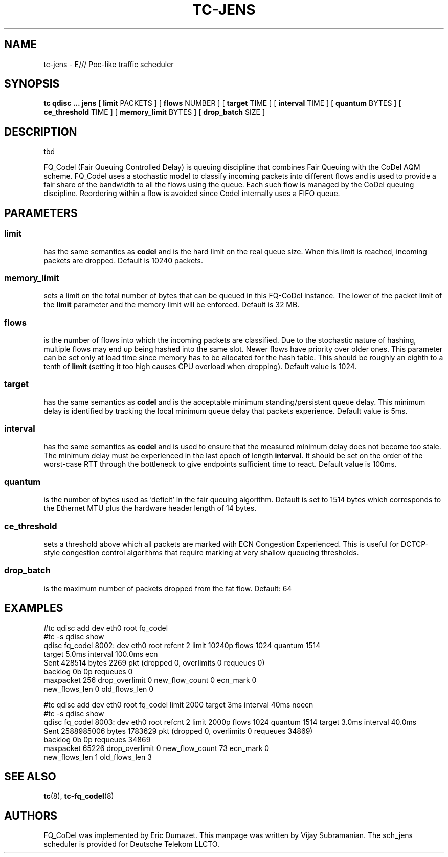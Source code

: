 .\" part of sch_jens (fork of sch_fq_codel), Deutsche Telekom LLCTO
.\"-
.TH TC-JENS 8 "14 June 2021" "iproute2" "Linux"
.SH NAME
tc\-jens \- E/// Poc-like traffic scheduler
.SH SYNOPSIS
.B tc qdisc ... jens
[
.B limit
PACKETS ] [
.B flows
NUMBER ] [
.B target
TIME ] [
.B interval
TIME ] [
.B quantum
BYTES ] [
.B ce_threshold
TIME ] [
.B memory_limit
BYTES ] [
.B drop_batch
SIZE ]

.SH DESCRIPTION
tbd

FQ_Codel (Fair Queuing Controlled Delay) is queuing discipline that combines Fair
Queuing with the CoDel AQM scheme. FQ_Codel uses a stochastic model to classify
incoming packets into different flows and is used to provide a fair share of the
bandwidth to all the flows using the queue. Each such flow is managed by the
CoDel queuing discipline. Reordering within a flow is avoided since Codel
internally uses a FIFO queue.

.SH PARAMETERS
.SS limit
has the same semantics as
.B codel
and is the hard limit on the real queue size.
When this limit is reached, incoming packets are dropped. Default is 10240
packets.

.SS memory_limit
sets a limit on the total number of bytes that can be queued in this FQ-CoDel
instance. The lower of the packet limit of the
.B limit
parameter and the memory limit will be enforced. Default is 32 MB.


.SS flows
is the number of flows into which the incoming packets are classified. Due to
the stochastic nature of hashing, multiple flows may end up being hashed into
the same slot. Newer flows have priority over older ones. This parameter can be
set only at load time since memory has to be allocated for the hash table.
This should be roughly an eighth to a tenth of
.B limit
(setting it too high causes CPU overload when dropping).
Default value is 1024.

.SS target
has the same semantics as
.B codel
and is the acceptable minimum
standing/persistent queue delay. This minimum delay is identified by tracking
the local minimum queue delay that packets experience. Default value is 5ms.

.SS interval
has the same semantics as
.B codel
and is used to ensure that the measured minimum delay does not become too stale.
The minimum delay must be experienced in the last epoch of length
.B interval\fR.
It should be set on the order of the worst-case RTT through the bottleneck to
give endpoints sufficient time to react. Default value is 100ms.

.SS quantum
is the number of bytes used as 'deficit' in the fair queuing algorithm. Default
is set to 1514 bytes which corresponds to the Ethernet MTU plus the hardware
header length of 14 bytes.

.SS ce_threshold
sets a threshold above which all packets are marked with ECN Congestion
Experienced. This is useful for DCTCP-style congestion control algorithms that
require marking at very shallow queueing thresholds.

.SS drop_batch
is the maximum number of packets dropped from the fat flow.
Default: 64

.SH EXAMPLES
#tc qdisc add   dev eth0 root fq_codel
.br
#tc -s qdisc show
.br
qdisc fq_codel 8002: dev eth0 root refcnt 2 limit 10240p flows 1024 quantum 1514
 target 5.0ms interval 100.0ms ecn
   Sent 428514 bytes 2269 pkt (dropped 0, overlimits 0 requeues 0)
   backlog 0b 0p requeues 0
    maxpacket 256 drop_overlimit 0 new_flow_count 0 ecn_mark 0
    new_flows_len 0 old_flows_len 0

#tc qdisc add dev eth0 root fq_codel limit 2000 target 3ms interval 40ms noecn
.br
#tc -s qdisc show
.br
qdisc fq_codel 8003: dev eth0 root refcnt 2 limit 2000p flows 1024 quantum 1514
target 3.0ms interval 40.0ms
 Sent 2588985006 bytes 1783629 pkt (dropped 0, overlimits 0 requeues 34869)
 backlog 0b 0p requeues 34869
  maxpacket 65226 drop_overlimit 0 new_flow_count 73 ecn_mark 0
  new_flows_len 1 old_flows_len 3


.SH SEE ALSO
.BR tc (8),
.BR tc\-fq_codel (8)

.SH AUTHORS
FQ_CoDel was implemented by Eric Dumazet. This manpage was written
by Vijay Subramanian.
The sch_jens scheduler is provided for Deutsche Telekom LLCTO.
